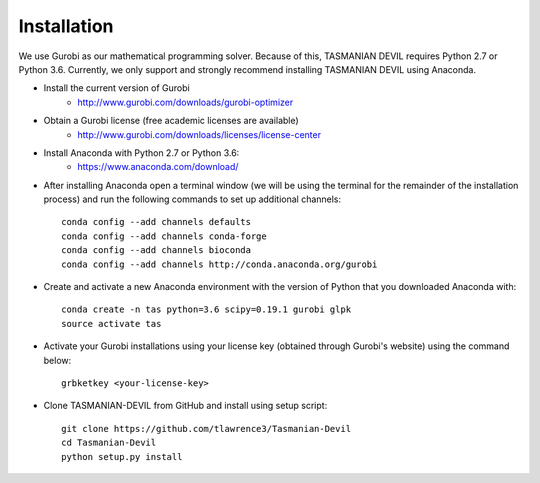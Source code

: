 Installation
============


We use Gurobi as our mathematical programming solver. Because of this, TASMANIAN DEVIL requires Python 2.7 or Python 3.6. Currently, we only support and strongly recommend installing TASMANIAN DEVIL using Anaconda.

- Install the current version of Gurobi
	+ http://www.gurobi.com/downloads/gurobi-optimizer

* Obtain a Gurobi license (free academic licenses are available)
	+ http://www.gurobi.com/downloads/licenses/license-center

* Install Anaconda with Python 2.7 or Python 3.6:
	+ https://www.anaconda.com/download/

* After installing Anaconda open a terminal window (we will be using the terminal for the remainder of the installation process) and run the following commands to set up additional channels::

	conda config --add channels defaults
	conda config --add channels conda-forge
	conda config --add channels bioconda
	conda config --add channels http://conda.anaconda.org/gurobi

* Create and activate a new Anaconda environment with the version of Python that you downloaded Anaconda with::

	conda create -n tas python=3.6 scipy=0.19.1 gurobi glpk
	source activate tas

* Activate your Gurobi installations using your license key (obtained through Gurobi's website) using the command below::

	grbketkey <your-license-key>

* Clone TASMANIAN-DEVIL from GitHub and install using setup script::

	git clone https://github.com/tlawrence3/Tasmanian-Devil
	cd Tasmanian-Devil
	python setup.py install
